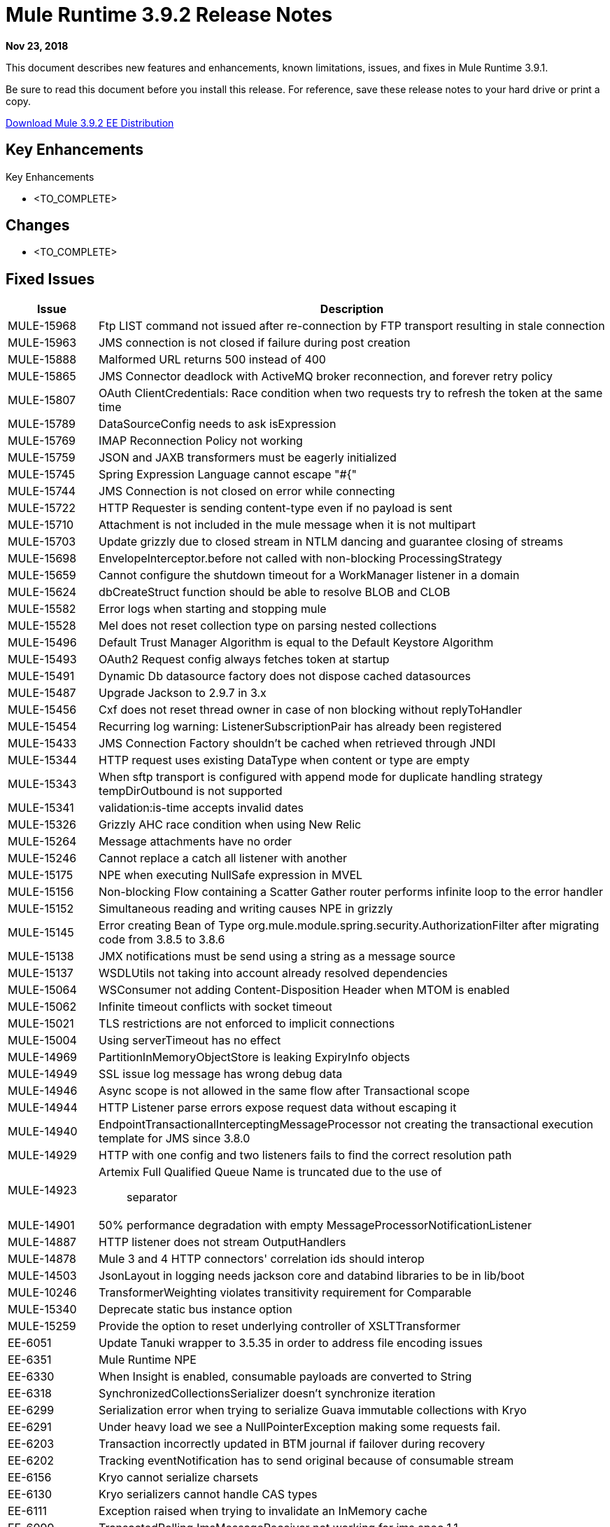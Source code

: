 // Product_Name Version number/date Release Notes 
= Mule Runtime 3.9.2 Release Notes 
:keywords: mule, 3.9.2, runtime, release notes 
 
*Nov 23, 2018* 
 
// <All sections are required. If there is nothing to say, then the body text in the section should read, “Not applicable.”
This document describes new features and enhancements, known limitations, issues, and fixes in Mule Runtime 3.9.1.
 
Be sure to read this document before you install this release. For reference, save these release notes to your hard drive or print a copy.

http://s3.amazonaws.com/new-mule-artifacts/mule-ee-distribution-standalone-3.9.2.zip[Download Mule 3.9.2 EE Distribution]
 
== Key Enhancements 
 
Key Enhancements 
 
* <TO_COMPLETE> 
 
 
== Changes 
 
* <TO_COMPLETE> 
 
== Fixed Issues 
 
[%header,cols="15a,85a"] 
|===
|Issue |Description
// Fixed Issues 
| MULE-15968 | Ftp LIST command not issued after re-connection by FTP transport resulting in stale connection 
| MULE-15963 | JMS connection is not closed if failure during post creation 
| MULE-15888 | Malformed URL returns 500 instead of 400 
| MULE-15865 | JMS Connector deadlock with ActiveMQ broker reconnection, and forever retry policy 
| MULE-15807 | OAuth ClientCredentials: Race condition when two requests try to refresh the token at the same time 
| MULE-15789 | DataSourceConfig needs to ask isExpression 
| MULE-15769 | IMAP Reconnection Policy not working 
| MULE-15759 | JSON and JAXB transformers must be eagerly initialized 
| MULE-15745 | Spring Expression Language cannot escape "#{" 
| MULE-15744 | JMS Connection is not closed on error while connecting 
| MULE-15722 | HTTP Requester is sending content-type even if no payload is sent 
| MULE-15710 | Attachment is not included in the mule message when it is not multipart 
| MULE-15703 | Update grizzly due to closed stream in NTLM dancing and guarantee closing of streams 
| MULE-15698 | EnvelopeInterceptor.before not called with non-blocking ProcessingStrategy 
| MULE-15659 | Cannot configure the shutdown timeout for a WorkManager listener in a domain
| MULE-15624 | dbCreateStruct function should be able to resolve BLOB and CLOB 
| MULE-15582 | Error logs when starting and stopping mule 
| MULE-15528 | Mel does not reset collection type on parsing nested collections 
| MULE-15496 | Default Trust Manager Algorithm is equal to the Default Keystore Algorithm  
| MULE-15493 | OAuth2 Request config always fetches token at startup 
| MULE-15491 | Dynamic Db datasource factory does not dispose cached datasources 
| MULE-15487 | Upgrade Jackson to 2.9.7 in 3.x 
| MULE-15456 | Cxf does not reset thread owner in case of non blocking without replyToHandler 
| MULE-15454 | Recurring log warning: ListenerSubscriptionPair has already been registered 
| MULE-15433 | JMS Connection Factory shouldn't be cached when retrieved through JNDI 
| MULE-15344 | HTTP request uses existing DataType when content or type are empty 
| MULE-15343 | When sftp transport is configured with append mode for duplicate handling strategy tempDirOutbound is not supported 
| MULE-15341 | validation:is-time accepts invalid dates 
| MULE-15326 | Grizzly AHC race condition when using New Relic 
| MULE-15264 | Message attachments have no order 
| MULE-15246 | Cannot replace a catch all listener with another 
| MULE-15175 | NPE when executing NullSafe expression in MVEL 
| MULE-15156 | Non-blocking Flow containing a Scatter Gather router performs infinite loop to the error handler 
| MULE-15152 | Simultaneous reading and writing causes NPE in grizzly 
| MULE-15145 | Error creating Bean of Type org.mule.module.spring.security.AuthorizationFilter after migrating code from 3.8.5 to 3.8.6 
| MULE-15138 | JMX notifications must be send using a string as a message source 
| MULE-15137 | WSDLUtils not taking into account already resolved dependencies 
| MULE-15064 | WSConsumer not adding Content-Disposition Header when MTOM is enabled 
| MULE-15062 | Infinite timeout conflicts with socket timeout 
| MULE-15021 | TLS restrictions are not enforced to implicit connections 
| MULE-15004 | Using serverTimeout has no effect 
| MULE-14969 | PartitionInMemoryObjectStore is leaking ExpiryInfo objects 
| MULE-14949 | SSL issue log message has wrong debug data 
| MULE-14946 | Async scope is not allowed in the same flow after Transactional scope 
| MULE-14944 | HTTP Listener parse errors expose request data without escaping it 
| MULE-14940 | EndpointTransactionalInterceptingMessageProcessor not creating the transactional execution template for JMS since 3.8.0 
| MULE-14929 | HTTP with one config and two listeners fails to find the correct resolution path 
| MULE-14923 | Artemix Full Qualified Queue Name is truncated due to the use of :: separator 
| MULE-14901 | 50% performance degradation with empty MessageProcessorNotificationListener 
| MULE-14887 | HTTP listener does not stream OutputHandlers 
| MULE-14878 | Mule 3 and 4 HTTP connectors' correlation ids should interop  
| MULE-14503 | JsonLayout in logging needs jackson core and databind libraries to be in lib/boot 
| MULE-10246 | TransformerWeighting violates transitivity requirement for Comparable
| MULE-15340 | Deprecate static bus instance option
| MULE-15259 | Provide the option to reset underlying controller of XSLTTransformer
| EE-6051 | Update Tanuki wrapper to 3.5.35 in order to address file encoding issues
| EE-6351 | Mule Runtime NPE 
| EE-6330 | When Insight is enabled, consumable payloads are converted to String 
| EE-6318 | SynchronizedCollectionsSerializer doesn't synchronize iteration 
| EE-6299 | Serialization error when trying to serialize Guava immutable collections with Kryo 
| EE-6291 | Under heavy load we see a NullPointerException making some requests fail. 
| EE-6203 | Transaction incorrectly updated in BTM journal if failover during recovery 
| EE-6202 | Tracking eventNotification has to send original because of consumable stream 
| EE-6156 | Kryo cannot serialize charsets
| EE-6130 | Kryo serializers cannot handle CAS types 
| EE-6111 | Exception raised when trying to invalidate an InMemory cache
| EE-6099 | TransactedPollingJmsMessageReceiver not working for jms spec 1.1
| EE-5938 | Delegate Distributed Object Store Expiration to hazelcast
| EE-5518 | World-Readable Java KeyStore and Configuration Files
| EE-5959 | Add optional functionality to manage license keys in default env preferences location
//
// ------------------------------- 
// - Enhancement Request Issues 
// ------------------------------- 
| MULE-15927 | Allow HTTP requests to retry on all methods 
| MULE-15788 | More details when DefaultExpressionManager.DefaultExpressionManager() fails 
| MULE-15665 | Http null host when port is invalid 
| EE-6094 | Mule + Websphere: custom service without mule-boot-all.jar in java/ext of Websphere 
|=== 
 
== Known Limitations and Workarounds
 
[%header,cols="15a,85a"] 
|===
|Issue |Description
| MULE-15603 | Values of AsyncInterceptingMessageProcessor maxThreadsActive and minThreadsActive are not accurate 
| EE-6181 | Use deadlock safe strategy for transaction logging 
|=== 

[%header,cols="15a,85a"]
|===
|Issue |Description
| MULE-8817 | spring-messaging was upgraded from 4.1.9 to 4.3.17
| MMULE-15004 | The HTTP listener's socket server timeout default was changed from 0 to 60 seconds, while respecting the connectionIdleTimeout settings.
| MULE-15264 | Message attachments now respect the order of their introduction, meaning their addition order will match the order in which they are sent to external services and the order in which they are received from external services will match the order in which they are stored.
| MULE-15344 | HTTP will now follow RFC-2616 to determine the mime type when no Content-Type header is sent but data is available (using application/octet-stream). When no data is available it will now use */*.
|===
 
== Software Compatibility Testing 
 
Mule was tested on the following software: 
 
[%header,cols="15a,85a"] 
|===
|Software |Version
| JDK | JDK 1.8.0 (Recommended JDK 1.8.0_191/192) 
| OS | MacOS 10.11.x, HP-UX 11i V3, AIX 7.2, Windows 2016 Server, Windows 10, Solaris 11.3, RHEL 7, Ubuntu Server 16.04 
| Application Servers | Tomcat 7, Tomcat 8, Weblogic 12c, Wildfly 8, Wildfly 9, Websphere 8, Jetty 8, Jetty 9 
| Databases | Oracle 11g, Oracle 12c, MySQL 5.5+, DB2 10, PostgreSQL 9, Derby 10, Microsoft SQL Server 2014 
|=== 
 
The unified Mule Runtime 3.9.2 and API Gateway is compatible with APIkit 3.9.2. 
 
This version of Mule runtime is bundled with the Runtime Manager Agent plugin version 2.11.2. 
 
== LibraryChanges 
 
[%header,cols="15a,85a"] 
|===
|Issue |Description
| MULE-15039 | CXF leaking responseContext in the ClientImpl
| MULE-15646 | Upgrade Jetty to 9.4.12
| MULE-15332 | Upgrade BouncyCastle to 1.60
| MULE-15176 | Upgrade Guava to 26.0 in 3.x
| MULE-15033 | Upgrade Hazelcast to 3.10.4
| MULE-14926 | Upgrade Groovy to 2.4.15
|===
 
